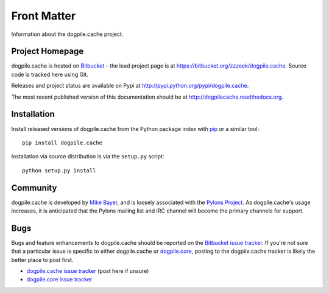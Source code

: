 ============
Front Matter
============

Information about the dogpile.cache project.

Project Homepage
================

dogpile.cache is hosted on `Bitbucket <http://bitbucket.org>`_ - the lead project page is at https://bitbucket.org/zzzeek/dogpile.cache.  Source code is tracked here using Git.

.. versionchanged:: 0.5.0 Moved source repository to git.

Releases and project status are available on Pypi at http://pypi.python.org/pypi/dogpile.cache.

The most recent published version of this documentation should be at http://dogpilecache.readthedocs.org.

Installation
============

Install released versions of dogpile.cache from the Python package index with `pip <http://pypi.python.org/pypi/pip>`_ or a similar tool::

    pip install dogpile.cache

Installation via source distribution is via the ``setup.py`` script::

    python setup.py install

Community
=========

dogpile.cache is developed by `Mike Bayer <http://techspot.zzzeek.org>`_, and is
loosely associated with the `Pylons Project <http://www.pylonsproject.org/>`_.
As dogpile.cache's usage increases, it is anticipated that the Pylons mailing list and IRC channel
will become the primary channels for support.

Bugs
====

Bugs and feature enhancements to dogpile.cache should be reported on the `Bitbucket
issue tracker
<https://bitbucket.org/zzzeek/dogpile.cache/issues?status=new&status=open>`_.   If you're not sure
that a particular issue is specific to either dogpile.cache or `dogpile.core <https://bitbucket.org/zzzeek/dogpile.core>`_, posting to the dogpile.cache
tracker is likely the better place to post first.

* `dogpile.cache issue tracker <https://bitbucket.org/zzzeek/dogpile.cache/issues?status=new&status=open>`_ (post here if unsure)
* `dogpile.core issue tracker <https://bitbucket.org/zzzeek/dogpile.core/issues?status=new&status=open>`_

